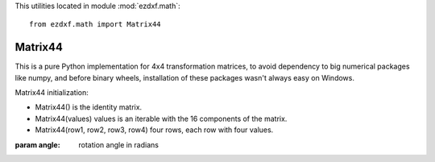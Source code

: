 .. module:: ezdxf.math

This utilities located in module :mod:`ezdxf.math`::

    from ezdxf.math import Matrix44


Matrix44
--------

.. class:: Matrix44

    This is a pure Python implementation for 4x4 transformation matrices, to avoid dependency to big numerical packages
    like numpy, and before binary wheels, installation of these packages wasn't always easy on Windows.

    Matrix44 initialization:

    - Matrix44() is the identity matrix.
    - Matrix44(values) values is an iterable with the 16 components of the matrix.
    - Matrix44(row1, row2, row3, row4) four rows, each row with four values.


.. method:: Matrix44.set(*args)

    Reset matrix values:

    - set() creates the identity matrix.
    - set(values) values is an iterable with the 16 components of the matrix.
    - set(row1, row2, row3, row4) four rows, each row with four values.

.. method:: Matrix44.__repr__()

    Returns the representation string of the matrix:

    ``Matrix44((col0, col1, col2, col3), (...), (...), (...))``

.. method:: Matrix44.get_row(row)

    Get row as list of of four float values.

.. method:: Matrix44.set_row(row, values)

    Sets the values in a row.

    :param row: row index [0..3]
    :param values: four column values as iterable.


.. method:: Matrix44.get_col(col)

    Get column as list of of four float values.

.. method:: Matrix44.set_col(col, values)

    Sets the values in a column.

    :param col: column index [0..3]
    :param values: four column values as iterable.

.. method:: Matrix44.copy()

.. method:: Matrix44.__copy__()

.. method:: Matrix44.scale(sx, sy=None, sz=None)

    Class method returns a scaling transformation matrix. If sy is None, sy = sx, and if sz is None sz = sx.

.. method:: Matrix44.translate(x, y, z)

    Class method returns a translation matrix to (x, y, z).

.. method:: Matrix44.x_rotate(angle)

    Class method returns a rotation matrix about the x-axis.

    :param angle: rotation angle in radians

.. method:: Matrix44.y_rotate(angle)

    Class method returns a rotation matrix about the y-axis.

    :param angle: rotation angle in radians

.. method:: Matrix44.z_rotate(angle)

    Class method returns a rotation matrix about the z-axis.

:param angle: rotation angle in radians

.. method:: Matrix44.axis_rotate(axis, angle)

    Class method returns a rotation matrix about an arbitrary axis.

    :param axis: rotation axis as (x, y, z) tuple
    :param angle: rotation angle in radians

.. method:: Matrix44.xyz_rotate(angle_x, angle_y, angle_z)

    Class method returns a rotation matrix for rotation about each axis.

    :param angle_x: rotation angle about x-axis in radians
    :param angle_y: rotation angle about y-axis in radians
    :param angle_z: rotation angle about z-axis in radians


.. method:: Matrix44.perspective_projection(left, right, top, bottom, near, far)

    Class method returns a matrix for a 2d projection.


    :param left: Coordinate of left of screen
    :param right: Coordinate of right of screen
    :param top: Coordinate of the top of the screen
    :param bottom: Coordinate of the bottom of the screen
    :param near: Coordinate of the near clipping plane
    :param far: Coordinate of the far clipping plane


.. method:: Matrix44.perspective_projection_fov(fov, aspect, near, far)

    Class method returns a matrix for a 2d projection.


    :param fov: The field of view (in radians)
    :param aspect: The aspect ratio of the screen (width / height)
    :param near: Coordinate of the near clipping plane
    :param far: Coordinate of the far clipping plane

.. method:: Matrix44.chain(*matrices)

    Compose a transformation matrix from one or more matrices.

.. method:: Matrix44.__setitem__(coord, value)

    Set (row, column) element.

.. method:: Matrix44.__getitem__(coord)

    Get (row, column) element.

.. method:: Matrix44.__iter__()

    Iterates over all matrix values.

.. method:: Matrix44.__mul__(other)

    Returns a new matrix as result of the matrix multiplication with another matrix.

.. method:: Matrix44.__imul__(other)

    Inplace multiplication with another matrix.

.. method:: Matrix44.fast_mul(other)

    Multiplies this matrix with other matrix inplace.

    Assumes that both matrices have a right column of (0, 0, 0, 1). This is True for matrices composed of
    rotations,  translations and scales. fast_mul is approximately 25% quicker than __imul__().

.. method:: Matrix44.rows()

    Iterate over rows as 4-tuples.

.. method:: Matrix44.columns()

    Iterate over columns as 4-tuples.

.. method:: Matrix44.transform(vector)

    Transforms a 3d vector and return the result as a tuple.

.. method:: Matrix44.transform_vectors(vectors)

    Returns a list of transformed vectors.

.. method:: Matrix44.transpose()

    Swaps the rows for columns inplace.

.. method:: Matrix44.get_transpose()

    Returns a new transposed matrix.

.. method:: Matrix44.determinant()

    Returns determinant.

.. method:: Matrix44.inverse()

    Returns the inverse of the matrix.

    :raises ZeroDivisionError: if matrix has no inverse.

